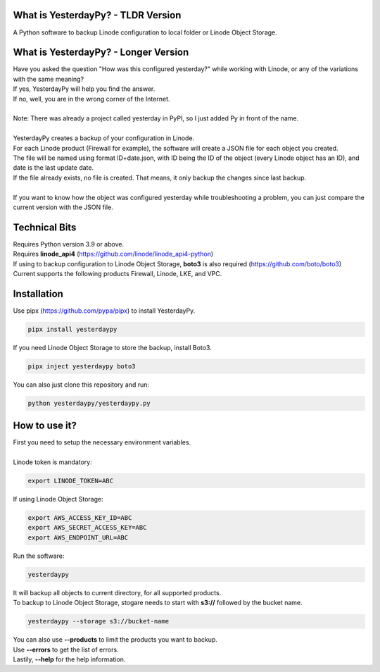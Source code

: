 What is YesterdayPy? - TLDR Version
-----------------------------------
| A Python software to backup Linode configuration to local folder or Linode Object Storage.

What is YesterdayPy? - Longer Version
-------------------------------------
| Have you asked the question "How was this configured yesterday?" while working with Linode, or any of the variations with the same meaning?
| If yes, YesterdayPy will help you find the answer.
| If no, well, you are in the wrong corner of the Internet.
|
| Note: There was already a project called yesterday in PyPI, so I just added Py in front of the name.
|
| YesterdayPy creates a backup of your configuration in Linode.
| For each Linode product (Firewall for example), the software will create a JSON file for each object you created.
| The file will be named using format ID+date.json, with ID being the ID of the object (every Linode object has an ID), and date is the last update date.
| If the file already exists, no file is created. That means, it only backup the changes since last backup.
|
| If you want to know how the object was configured yesterday while troubleshooting a problem, you can just compare the current version with the JSON file.

Technical Bits
--------------
| Requires Python version 3.9 or above.
| Requires **linode_api4** (https://github.com/linode/linode_api4-python)
| If using to backup configuration to Linode Object Storage, **boto3** is also required (https://github.com/boto/boto3)
| Current supports the following products Firewall, Linode, LKE, and VPC.

Installation
------------
| Use pipx (https://github.com/pypa/pipx) to install YesterdayPy.

.. code-block:: python

   pipx install yesterdaypy

| If you need Linode Object Storage to store the backup, install Boto3.

.. code-block:: python

   pipx inject yesterdaypy boto3

| You can also just clone this repository and run:

.. code-block:: python

   python yesterdaypy/yesterdaypy.py

How to use it?
--------------
| First you need to setup the necessary environment variables.
|
| Linode token is mandatory:

.. code-block:: python

   export LINODE_TOKEN=ABC

| If using Linode Object Storage:

.. code-block:: python

   export AWS_ACCESS_KEY_ID=ABC
   export AWS_SECRET_ACCESS_KEY=ABC
   export AWS_ENDPOINT_URL=ABC

| Run the software:

.. code-block:: python

   yesterdaypy

| It will backup all objects to current directory, for all supported products.

| To backup to Linode Object Storage, stogare needs to start with **s3://** followed by the bucket name.

.. code-block:: python

   yesterdaypy --storage s3://bucket-name

| You can also use **--products** to limit the products you want to backup.
| Use **--errors** to get the list of errors.
| Lastily, **--help** for the help information.
